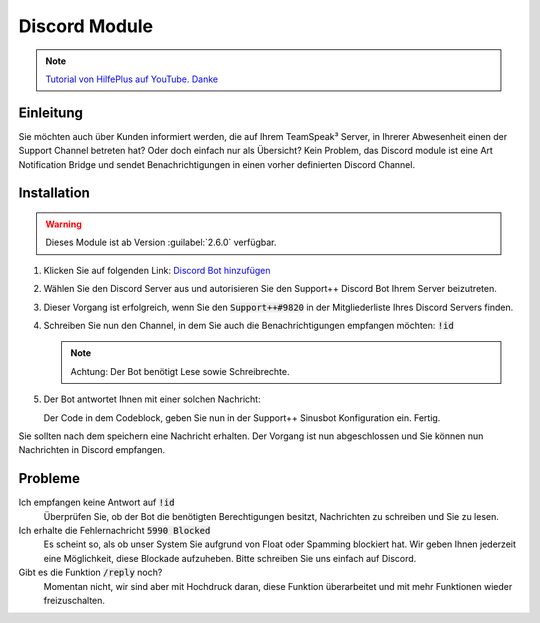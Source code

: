 Discord Module
==============
.. image:: /_static/images/modules/discord/header.png

.. note::

   `Tutorial von HilfePlus auf YouTube. Danke`_

.. _Tutorial von HilfePlus auf YouTube. Danke: https://www.youtube.com/watch?v=5nW4xLKda-g

Einleitung
----------
Sie möchten auch über Kunden informiert werden, die auf Ihrem TeamSpeak³ Server, in Ihrerer Abwesenheit einen der Support Channel betreten hat? Oder doch einfach nur als Übersicht?
Kein Problem, das Discord module ist eine Art Notification Bridge und sendet Benachrichtigungen in einen vorher definierten Discord Channel.

Installation
------------

.. warning::

    Dieses Module ist ab Version :guilabel:`2.6.0` verfügbar.

1. Klicken Sie auf folgenden Link: `Discord Bot hinzufügen`_
2. Wählen Sie den Discord Server aus und autorisieren Sie den Support++ Discord Bot Ihrem Server beizutreten.
3. Dieser Vorgang ist erfolgreich, wenn Sie den :code:`Support++#9820` in der Mitgliederliste Ihres Discord Servers finden.

   .. image:: /_static/images/modules/discord/mliste.png
      :width: 200px

4. Schreiben Sie nun den Channel, in dem Sie auch die Benachrichtigungen empfangen möchten: :code:`!id`

   .. note::

       Achtung: Der Bot benötigt Lese sowie Schreibrechte.

5. Der Bot antwortet Ihnen mit einer solchen Nachricht:

   .. image:: /_static/images/modules/discord/token.png

   Der Code in dem Codeblock, geben Sie nun in der Support++ Sinusbot Konfiguration ein. Fertig.

.. _Discord Bot hinzufügen: https://discordapp.com/api/oauth2/authorize?client_id=303607172544200714&permissions=0&scope=bot

Sie sollten nach dem speichern eine Nachricht erhalten. Der Vorgang ist nun abgeschlossen und Sie können nun Nachrichten in Discord empfangen.

Probleme
--------

Ich empfangen keine Antwort auf :code:`!id`
   Überprüfen Sie, ob der Bot die benötigten Berechtigungen besitzt, Nachrichten zu schreiben und Sie zu lesen.


Ich erhalte die Fehlernachricht :code:`5990 Blocked`
   Es scheint so, als ob unser System Sie aufgrund von Float oder Spamming blockiert hat. Wir geben Ihnen jederzeit eine Möglichkeit, diese Blockade aufzuheben.
   Bitte schreiben Sie uns einfach auf Discord.


Gibt es die Funktion :code:`/reply` noch?
   Momentan nicht, wir sind aber mit Hochdruck daran, diese Funktion überarbeitet und mit mehr Funktionen wieder freizuschalten.

